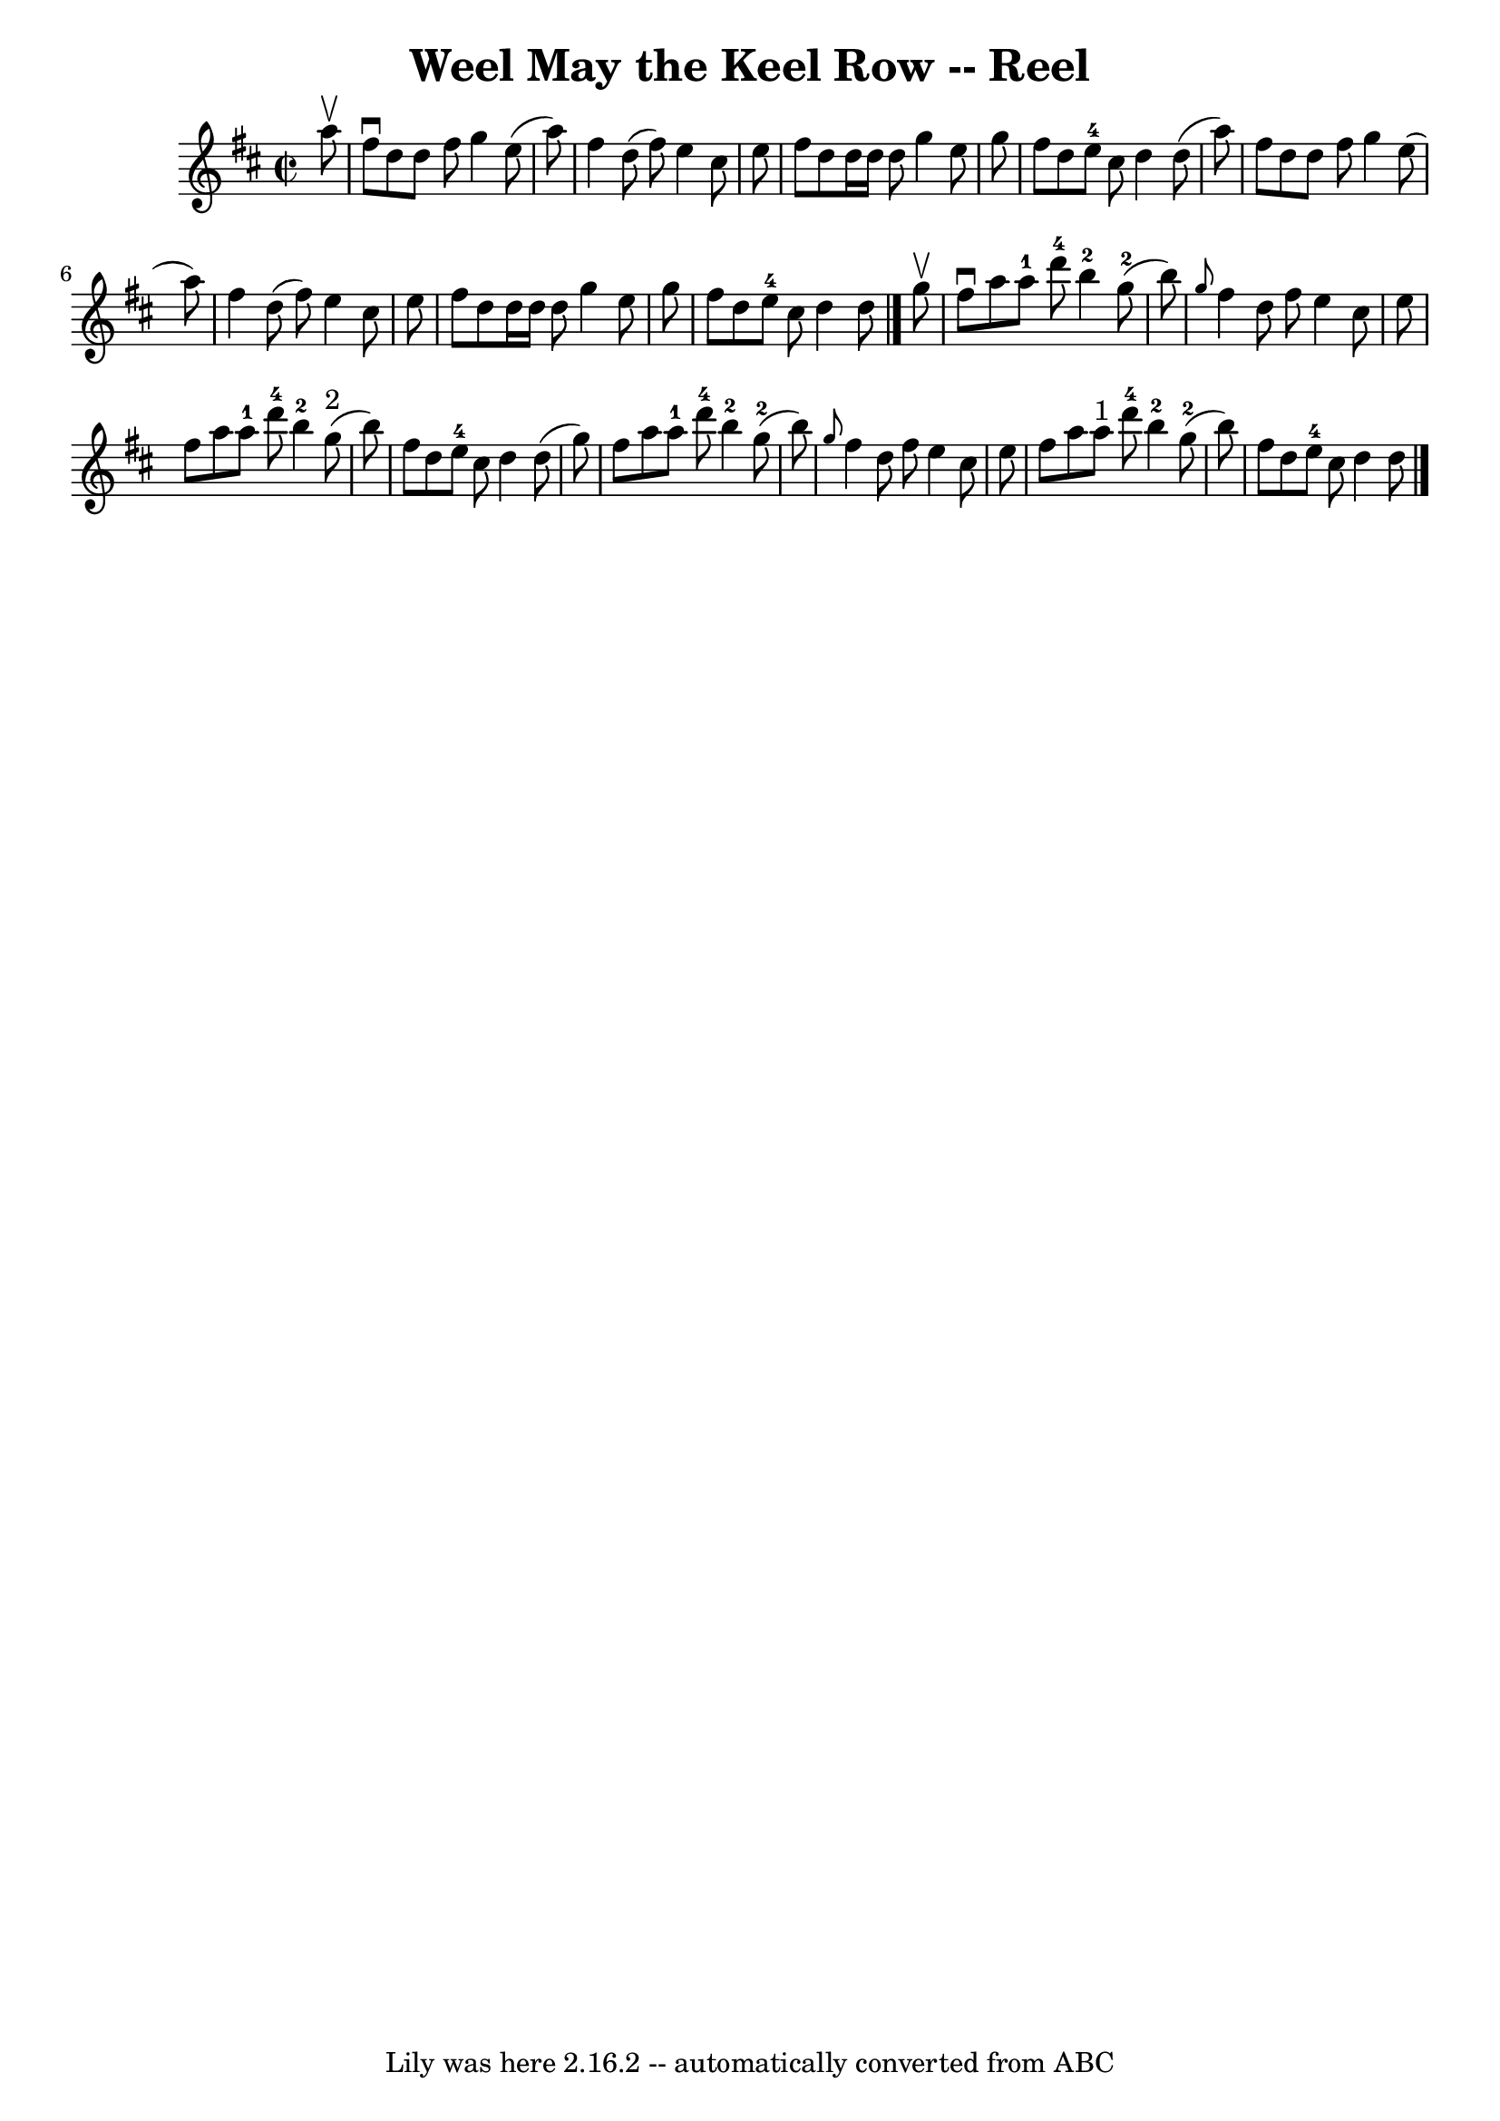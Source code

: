 \version "2.7.40"
\header {
	book = "Ryan's Mammoth Collection"
	crossRefNumber = "1"
	footnotes = "\\\\356\\\\[Original Version.]"
	origin = "SCOTCH"
	tagline = "Lily was here 2.16.2 -- automatically converted from ABC"
	title = "Weel May the Keel Row -- Reel"
}
voicedefault =  {
\set Score.defaultBarType = "empty"

\override Staff.TimeSignature #'style = #'C
 \time 2/2 \key d \major   a''8 ^\upbow \bar "|"     fis''8 ^\downbow   d''8    
d''8    fis''8    g''4    e''8 (   a''8  -)   \bar "|"   fis''4    d''8 (   
fis''8  -)   e''4    cis''8    e''8    \bar "|"   fis''8    d''8    d''16    
d''16    d''8    g''4    e''8    g''8    \bar "|"   fis''8    d''8    e''8-4 
  cis''8    d''4    d''8 (   a''8  -)   \bar "|"     fis''8    d''8    d''8    
fis''8    g''4    e''8 (   a''8  -)   \bar "|"   fis''4    d''8 (   fis''8  -)  
 e''4    cis''8    e''8    \bar "|"   fis''8    d''8    d''16    d''16    d''8  
  g''4    e''8    g''8    \bar "|"   fis''8    d''8    e''8-4   cis''8    
d''4    d''8    \bar "|."     g''8 ^\upbow \bar "|"     fis''8 ^\downbow   a''8 
   a''8-1   d'''8-4     b''4-2   g''8-2(   b''8  -)   \bar "|" 
\grace {    g''8  }   fis''4    d''8    fis''8    e''4    cis''8    e''8    
\bar "|"     fis''8    a''8    a''8-1   d'''8-4     b''4-2   g''8 
^"2"(   b''8  -)   \bar "|"   fis''8    d''8    e''8-4   cis''8    d''4    
d''8 (   g''8  -)   \bar "|"     fis''8    a''8    a''8-1   d'''8-4     
b''4-2   g''8-2(   b''8  -)   \bar "|" \grace {    g''8  }   fis''4    
d''8    fis''8    e''4    cis''8    e''8    \bar "|"     fis''8    a''8    a''8 
^"1"   d'''8-4     b''4-2   g''8-2(   b''8  -)   \bar "|"   fis''8    
d''8    e''8-4   cis''8    d''4    d''8    \bar "|."   
}

\score{
    <<

	\context Staff="default"
	{
	    \voicedefault 
	}

    >>
	\layout {
	}
	\midi {}
}
